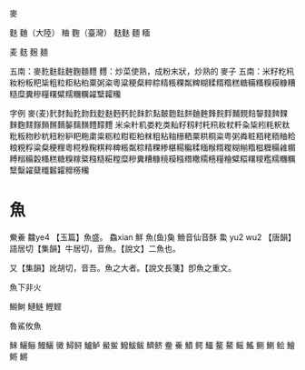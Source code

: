 麥

麩
麯（大陸）
粬
麴（臺灣）
麸麩
麵
糆

麦	麸	麹	麺 

五南：麥麧麩麮麰麴麵麷
麷：炒菜使熟，成粉末狀，炒熟的 麥子
五南：米籽籺籸籹粉粄粑粊粗粒粔粘粕粟粥粢粵粱粳粲粹粽精粻粿粼粺糊糅糈糌糕糖糒糔糗糢糠糟糙糜糞糝糧糬糪糯糰糲糴糱糶糷

字例
麥(麦)䴬䴭䴮麧䴯䴰麨麩麪麫䴱䴲䴳䴴麬麭麮䴵麯麰䴶䴷䴸麱麲䴺䴻䴼䴽䴹麳麴䴾䴿䵀䵁䵂䵅麶䵃䵄䵆麷
米籴籵籶娄籺类籼籽籾籿籷籸籹粀粁粂粊粌粍粎粏粃粄粅粆粇粈粉粐粑粚粛粜粝粒粓粔粕粖粗粘粙粣粞粟粠粡粢粤粥粦粧粨粩粫粬粭粮粯粰粱粲粳粴粵糀粶粷粸粹粺粻粼粽精粿糁糂糃糄糅糆糇糈糉糊糋糌糍糎糒䨀糏糐糑糒糓糔糕糖糗糘䊠糨糙糚糛糜糝糞糟糠糡糢糨糣糤糥糦糧糩糪糫糬糭糮糯糰糲糱糳糴糵䊱䊲糶䊳䊴糷


* 魚

鮝鯗
䲜ye4 【玉篇】魚盛。
鱻xian  鮮
魚(鱼)𩵋
䲆音仙音酥
𩺰 yu2 wu2 【唐韻】語居切【集韻】牛居切，音魚。【說文】二魚也。

又【集韻】訛胡切，音吾。魚之大者。【說文長箋】卽魚之重文。

魚下非火

鰣鲥
鰱鲢
鰹鲣

魯鯊攸魚

鯠
鱺鲡
鰻鱺
黴
鱘鲟
鱸鲈
鱟鲎
鱍鮁鲅
鱭鲚
鲞	鯗
鱝
鳄	鱷
鳌	鰲
鳐	鰩
鲗	鰂
鲙	鱠
鳉	鱂
